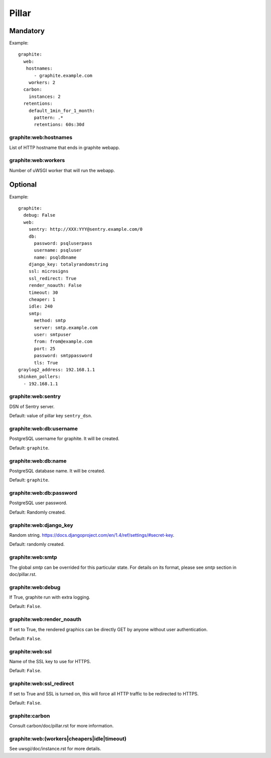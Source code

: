 Pillar
======

Mandatory
---------

Example::

  graphite:
    web:
     hostnames:
        - graphite.example.com
      workers: 2
    carbon:
      instances: 2
    retentions:
      default_1min_for_1_month:
        pattern: .*
        retentions: 60s:30d

graphite:web:hostnames
~~~~~~~~~~~~~~~~~~~~~~

List of HTTP hostname that ends in graphite webapp.

graphite:web:workers
~~~~~~~~~~~~~~~~~~~~

Number of uWSGI worker that will run the webapp.

Optional
--------

Example::

  graphite:
    debug: False
    web:
      sentry: http://XXX:YYY@sentry.example.com/0
      db:
        password: psqluserpass
        username: psqluser
        name: psqldbname
      django_key: totalyrandomstring
      ssl: microsigns
      ssl_redirect: True
      render_noauth: False
      timeout: 30
      cheaper: 1
      idle: 240
      smtp:
        method: smtp
        server: smtp.example.com
        user: smtpuser
        from: from@example.com
        port: 25
        password: smtppassword
        tls: True
  graylog2_address: 192.168.1.1
  shinken_pollers:
    - 192.168.1.1

graphite:web:sentry
~~~~~~~~~~~~~~~~~~~

DSN of Sentry server.

Default: value of pillar key ``sentry_dsn``.

graphite:web:db:username
~~~~~~~~~~~~~~~~~~~~~~~~

PostgreSQL username for graphite. It will be created.

Default: ``graphite``.

graphite:web:db:name
~~~~~~~~~~~~~~~~~~~~

PostgreSQL database name. It will be created.

Default: ``graphite``.

graphite:web:db:password
~~~~~~~~~~~~~~~~~~~~~~~~

PostgreSQL user password.

Default: Randomly created.

graphite:web:django_key
~~~~~~~~~~~~~~~~~~~~~~~

Random string. https://docs.djangoproject.com/en/1.4/ref/settings/#secret-key.

Default: randomly created.

graphite:web:smtp
~~~~~~~~~~~~~~~~~

The global `smtp` can be overrided for this particular state.
For details on its format, please see `smtp` section in doc/pillar.rst.

graphite:web:debug
~~~~~~~~~~~~~~~~~~

If True, graphite run with extra logging.

Default: ``False``.

graphite:web:render_noauth
~~~~~~~~~~~~~~~~~~~~~~~~~~

If set to True, the rendered graphics can be directly GET by anyone
without user authentication.

Default: ``False``.

graphite:web:ssl
~~~~~~~~~~~~~~~~

Name of the SSL key to use for HTTPS.

Default: ``False``.

graphite:web:ssl_redirect
~~~~~~~~~~~~~~~~~~~~~~~~~

If set to True and SSL is turned on, this will force all HTTP traffic to be 
redirected to HTTPS.

Default: ``False``.

graphite:carbon
~~~~~~~~~~~~~~~

Consult carbon/doc/pillar.rst for more information.

graphite:web:(workers|cheapers|idle|timeout)
~~~~~~~~~~~~~~~~~~~~~~~~~~~~~~~~~~~~~~~~~~~~

See uwsgi/doc/instance.rst for more details.
